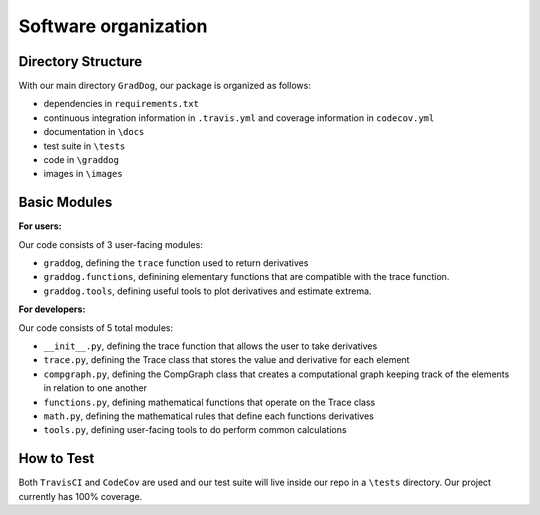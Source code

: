 Software organization
=====================

Directory Structure
-------------------

With our main directory ``GradDog``, our package is organized as follows:

* dependencies in ``requirements.txt``
* continuous integration information in ``.travis.yml`` and coverage information in ``codecov.yml``
* documentation in ``\docs``
* test suite in ``\tests``
* code in ``\graddog``
* images in ``\images``

Basic Modules
-------------

**For users:**
    
Our code consists of 3 user-facing modules: 

* ``graddog``, defining the ``trace`` function used to return derivatives
* ``graddog.functions``, definining elementary functions that are compatible with the trace function.
* ``graddog.tools``, defining useful tools to plot derivatives and estimate extrema.
    
**For developers:**

Our code consists of 5 total modules:

* ``__init__.py``, defining the trace function that allows the user to take derivatives
* ``trace.py``, defining the Trace class that stores the value and derivative for each element
* ``compgraph.py``, defining the CompGraph class that creates a computational graph keeping track of the elements in relation to one another
* ``functions.py``, defining mathematical functions that operate on the Trace class 
* ``math.py``, defining the mathematical rules that define each functions derivatives
* ``tools.py``, defining user-facing tools to do perform common calculations

How to Test
------------

Both ``TravisCI`` and ``CodeCov`` are used and our test suite will live inside our repo in a ``\tests`` directory. Our project currently has 100% coverage.
